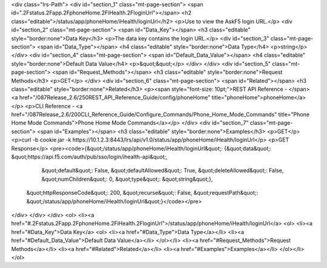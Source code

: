 <div class="lrs-Path">
<div id="section_1" class="mt-page-section">
<span id=".2Fstatus.2Fapp.2FphoneHome.2FiHealth.2FloginUrl"></span>
<h2 class="editable">/status/app/phoneHome/iHealth/loginUrl</h2>
<p>Use to view the AskF5 login URL.</p>
<div id="section_2" class="mt-page-section">
<span id="Data_Key"></span>
<h3 class="editable" style="border:none">Data Key</h3>
<p>The data key contains the login URL.</p>
<div id="section_3" class="mt-page-section">
<span id="Data_Type"></span>
<h4 class="editable" style="border:none">Data Type</h4>
<p>string</p>
</div>
<div id="section_4" class="mt-page-section">
<span id="Default_Data_Value"></span>
<h4 class="editable" style="border:none">Default Data Value</h4>
<p>&quot;&quot;</p>
</div>
</div>
<div id="section_5" class="mt-page-section">
<span id="Request_Methods"></span>
<h3 class="editable" style="border:none">Request Methods</h3>
<p>GET</p>
</div>
<div id="section_6" class="mt-page-section">
<span id="Related"></span>
<h3 class="editable" style="border:none">Related</h3>
<p><span style="font-size: 10pt;">REST API Reference - </span><a href="/087Release_2.6/250REST_API_Reference_Guide/config/phoneHome" title="phoneHome">phoneHome</a></p>
<p>CLI Reference - <a href="/087Release_2.6/200CLI_Reference_Guide/Configure_Commands/Phone_Home_Mode_Commands" title="Phone Home Mode Commands">Phone Home Mode Commands</a></p>
</div>
<div id="section_7" class="mt-page-section">
<span id="Examples"></span>
<h3 class="editable" style="border:none">Examples</h3>
<p>GET</p>
<p>curl -b cookie.jar -k https://10.1.2.3:8443/lrs/api/v1.0/status/app/phoneHome/iHealth/loginUrl</p>
<p>GET Response</p>
<pre><code>{&quot;/status/app/phoneHome/iHealth/loginUrl&quot;: {&quot;data&quot;: &quot;https://api.f5.com/auth/pub/sso/login/ihealth-api&quot;,
                                             &quot;default&quot;: False,
                                             &quot;defaultAllowed&quot;: True,
                                             &quot;deleteAllowed&quot;: False,
                                             &quot;numChildren&quot;: 0,
                                             &quot;type&quot;: &quot;string&quot;},
 &quot;httpResponseCode&quot;: 200,
 &quot;recurse&quot;: False,
 &quot;requestPath&quot;: &quot;/status/app/phoneHome/iHealth/loginUrl&quot;}</code></pre>
</div>
</div>
</div>
<ol>
<li><a href="#.2Fstatus.2Fapp.2FphoneHome.2FiHealth.2FloginUrl">/status/app/phoneHome/iHealth/loginUrl</a>
<ol>
<li><a href="#Data_Key">Data Key</a>
<ol>
<li><a href="#Data_Type">Data Type</a></li>
<li><a href="#Default_Data_Value">Default Data Value</a></li>
</ol></li>
<li><a href="#Request_Methods">Request Methods</a></li>
<li><a href="#Related">Related</a></li>
<li><a href="#Examples">Examples</a></li>
</ol></li>
</ol>
